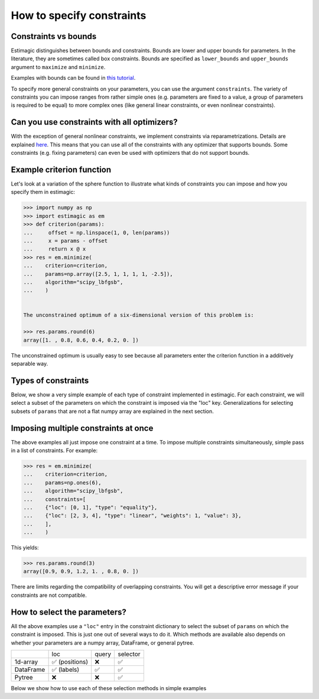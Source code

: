 
.. _constraints:

===========================
How to specify constraints
===========================

Constraints vs bounds
=====================

Estimagic distinguishes between bounds and constraints. Bounds are lower and upper
bounds for parameters. In the literature, they are sometimes called box constraints.
Bounds are specified as ``lower_bounds`` and ``upper_bounds`` argument to ``maximize``
and ``minimize``.

Examples with bounds can be found in `this tutorial`_.

.. _this tutorial: ../../getting_started/first_optimization_with_estimagic.ipynb

To specify more general constraints on your parameters, you can use the argument
``constraints``. The variety of constraints you can impose ranges from rather simple ones
(e.g. parameters are fixed to a value, a group of parameters is required to be equal)
to more complex ones (like general linear constraints, or even nonlinear constraints).

Can you use constraints with all optimizers?
============================================

With the exception of general nonlinear constraints, we implement constraints via
reparametrizations. Details are explained `here`_. This means that you can use all of
the constraints with any optimizer that supports bounds. Some constraints (e.g. fixing
parameters) can even be used with optimizers that do not support bounds.

.. _here: ../../explanations/optimization/implementation_of_constraints.rst


Example criterion function
==========================

Let's look at a variation of the sphere function to illustrate what kinds of constraints
you can impose and how you specify them in estimagic:

.. code-block:: python

    >>> import numpy as np
    >>> import estimagic as em
    >>> def criterion(params):
    ...     offset = np.linspace(1, 0, len(params))
    ...     x = params - offset
    ...     return x @ x
    >>> res = em.minimize(
    ...    criterion=criterion,
    ...    params=np.array([2.5, 1, 1, 1, 1, -2.5]),
    ...    algorithm="scipy_lbfgsb",
    ...    )


    The unconstrained optimum of a six-dimensional version of this problem is:

    >>> res.params.round(6)
    array([1. , 0.8, 0.6, 0.4, 0.2, 0. ])

The unconstrained optimum is usually easy to see because all parameters enter the
criterion function in a additively separable way.

Types of constraints
====================

Below, we show a very simple example of each type of constraint implemented in estimagic.
For each constraint, we will select a subset of the parameters on which the constraint
is imposed via the "loc" key. Generalizations for selecting subsets of ``params`` that are not a
flat numpy array are explained in the next section.


.. tabbed:: fixed

    The simplest (but very useful) constraint fixes parameters at their start values.

    Let's take the above example and fix the first and last parameter to 2.5 and
    -2.5, respectively.

    .. code-block:: python

        >>> res = em.minimize(
        ...    criterion=criterion,
        ...    params=np.array([2.5, 1, 1, 1, 1, -2.5]),
        ...    algorithm="scipy_lbfgsb",
        ...    constraints={"loc": [0, 5], "type": "fixed"},
        ...    )

    Looking at the optimization result, we get:

    >>> res.params.round(6)
    array([ 2.5,  0.8,  0.6,  0.4,  0.2, -2.5])

    Which is indeed the correct constrained optimum. Fixes are compatible with all
    optimizers.


.. tabbed:: increasing

    In our unconstrained example, the optimal parameters are decreasing from left to
    right. Let's impose the constraint that the second, third and fourth parameter
    increase (weakly):

    .. code-block:: python


        >>> res = em.minimize(
        ...    criterion=criterion,
        ...    params=np.array([1, 1, 1, 1, 1, 1]),
        ...    algorithm="scipy_lbfgsb",
        ...    constraints={"loc": [1, 2, 3], "type": "increasing"},
        ...    )


    Imposing the constraint on positions ``"loc": [1, 2, 3]``` means that the parameter value
    at index position ``2`` has to be (weakly) greater than the value at position ``1``.
    Likewise, the parameter value at index position ``3`` has to be (weakly) greater than the
    value at position ``2``. Hence, imposing an increasing constraint with
    only one entry in "loc" has no effect. We need to specify at least two parameters to make
    a meaningful *relative* comparison.
    Note that the increasing constraint affect all three parameters, i.e. ``params[1]``,
    ``params[2]``, and ``params[3]`` because the optimal parameters in the unconstrained case
    are decreasing from left to right.

    Looking at the optimization result, we get:

    >>> res.params.round(6)
    array([1. , 0.6, 0.6, 0.6, 0.2, 0. ])

    Which is indeed the correct constrained optimum. Increasing constraints are only
    compatible with optimizers that support bounds.


.. tabbed:: decreasing

    In our unconstrained example, the optimal parameters are decreasing from left to
    right already - without imposing any constraints. If we imposed an decreasing constraint
    without changing the order, it would simply have no effect.

    So let's impose one in a different order:

    .. code-block:: python

        >>> res = em.minimize(
        ...    criterion=criterion,
        ...    params=np.array([1, 1, 1, 1, 1, 1]),
        ...    algorithm="scipy_lbfgsb",
        ...    constraints={"loc": [3, 0, 4], "type": "decreasing"},
        ...    )

    Imposing the constraint on positions ``"loc": [3, 0, 4]``` means that the parameter value
    at index position ``0`` has to be (weakly) smaller than the value at position ``3``.
    Likewise, the parameter value at index position ``4`` has to be (weakly) smaller than the
    value at position ``0``. Hence, imposing a decreasing constraint with
    only one entry in "loc" has no effect. We need to specify at least two parameters to make
    a meaningful *relative* comparison.
    Note that the decreasing constraint should have no effect on ``params[4]`` because it is
    smaller than the other two anyways in the unconstrained optimum, but it will change
    the optimal values of ``params[3]`` and ``params[0]``. Indeed we get:

    >>> res.params.round(5)
    array([ 0.7,  0.8,  0.6,  0.7,  0.2, -0. ])

    Which is the correct optimum. Decreasing constraints are only compatible with
    optimizers that support bounds.

.. tabbed:: equality

    In our example, all optimal parameters are different. Let's constrain the first
    and last to be equal to each other:

    .. code-block:: python

        >>> res = em.minimize(
        ...    criterion=criterion,
        ...    params=np.array([1, 1, 1, 1, 1, 1]),
        ...    algorithm="scipy_lbfgsb",
        ...    constraints={"loc": [0, 5], "type": "equality"},
        ...    )

    This yields:

    >>> res.params.round(6)
    array([0.5, 0.8, 0.6, 0.4, 0.2, 0.5])

    Which is the correct solution. Equality constraints are compatible with all
    optimizers.


.. tabbed:: pairwise_equality

    Pairwise equality constraints are similar to equality constraints but impose that
    two or more groups of parameters are pairwise equal. Let's look at an example:

    .. code-block:: python

        >>> res = em.minimize(
        ...    criterion=criterion,
        ...    params=np.array([1, 1, 1, 1, 1, 1]),
        ...    algorithm="scipy_lbfgsb",
        ...    constraints={"locs": [[0, 1], [2, 3]], "type": "pairwise_equality"},
        ...    )



    This constraint imposes that ``params[0] == params[2]`` and
    ``params[1] == params[3]``. The optimal parameters with this constraint are:

    >>> res.params.round(6)
    array([ 0.8,  0.6,  0.8,  0.6,  0.2, -0. ])


.. tabbed:: probability

    Let's impose the constraint that the first four parameters form valid
    probabilities, i.e. they should add up to one and be between zero and one.

    .. code-block:: python

        >>> res = em.minimize(
        ...    criterion=criterion,
        ...    params=np.array([0.6, 0.2, 0.1, 0.1, 1, 1]),
        ...    algorithm="scipy_lbfgsb",
        ...    constraints={"loc": [0, 1, 2, 3], "type": "probability"},
        ...    )

    This yields again the correct result:

    >>> res.params.round(5)
    array([0.53453, 0.33422, 0.13125, 0.     , 0.2    , 0.     ])



.. tabbed:: covariance

    In many estimation problems, particularly when doing a maximum likelihood estimation,
    one has to estimate the covariance matrix of a random variable. The
    ``covariance`` costraint ensures that such a covariance matrix is always valid,
    i.e. positive semi-definite and symmetric. Due to its symmetry, only the lower
    triangle of a covariance matrix actually has to be estimated.

    Let's look at an example. We want to impose that the first three elements form the
    lower triangle of a valid covariance matrix.

    .. code-block:: python

        >>> res = em.minimize(
        ...    criterion=criterion,
        ...    params=np.ones(6),
        ...    algorithm="scipy_lbfgsb",
        ...    constraints={"loc": [0, 1, 2], "type": "covariance"},
        ...    )

    This yields the same solution as an unconstrained estimation because the constraint
    is not binding:

    >>> res.params.round(6)
    array([ 1.006323,  0.783763,  0.610424,  0.4     ,  0.2     , -0.      ])

    .. array([ 1. ,  0.8,  0.6,  0.4,  0.2, -0. ])
    We can now use one of estimagic's utility functions to actually build the covariance
    matrix out of the first three parameters:

    .. code-block:: python

        >>> from estimagic.utilities import cov_params_to_matrix
        >>> cov_params_to_matrix(res.params[:3]).round(3) # doctest: +NORMALIZE_WHITESPACE
        array([[1.006, 0.784],
               [0.784, 0.61 ]])



.. tabbed:: sdcorr

    ``sdcorr`` constraints are very similar to ``covariance`` constraints. The only
    difference is that instead of estimating a covariance matrix, we estimate
    standard deviations and the correlation matrix of random variables.

    Let's look at an example. We want to impose that the first three elements form valid
    standard deviations and a correlation matrix.

    .. code-block:: python

        >>> res = em.minimize(
        ...    criterion=criterion,
        ...    params=np.ones(6),
        ...    algorithm="scipy_lbfgsb",
        ...    constraints={"loc": [0, 1, 2], "type": "sdcorr"},
        ...    )


    This yields the same solution as an unconstrained estimation because the constraint
    is not binding:

    >>> res.params.round(6)
    array([ 1. ,  0.8,  0.6,  0.4,  0.2, -0. ])

    We can now use one of estimagic's utility functions to actually build the standard
    deviations and the correlation matrix:

    .. code-block:: python

        >>> from estimagic.utilities import sdcorr_params_to_sds_and_corr
        >>> sd, corr = sdcorr_params_to_sds_and_corr(res.params[:3])
        >>> sd.round(3)
        array([1. , 0.8])
        >>> corr.round(3) # doctest: +NORMALIZE_WHITESPACE
        array([[1. , 0.6],
               [0.6, 1. ]])



.. tabbed:: linear

    Linear constraints are the most difficult but also the most powerful constraints
    in your toolkit. They can be used to express constraints of the form
    ``lower_bound <= weights.dot(x) <= upper_bound`` or
    ``weights.dot(x) = value`` where ``x`` are the selected parameters.

    Linear constraints have many of the other constraint types as special cases, but
    typically it is more convenient to use the special cases instead of expressing
    them as a linear constraint. Internally, it will make no difference.

    Let's impose the constraint that the average of the first four parameters is at
    least 0.95.

    .. code-block:: python

        >>> res = em.minimize(
        ...    criterion=criterion,
        ...    params=np.ones(6),
        ...    algorithm="scipy_lbfgsb",
        ...    constraints={
        ...    "loc": [0, 1, 2, 3],
        ...    "type": "linear",
        ...    "lower_bound": 0.95,
        ...    "weights": 0.25,
        ...    },
        ...    )

    This yields:

    >>> res.params.round(2)
    array([ 1.25,  1.05,  0.85,  0.65,  0.2 , -0.  ])

    Where the first four parameters have an average of 0.95.

    In the above example, ``lower_bound`` and ``weights`` are scalars. They may, however,
    also be arrays (or even pytrees) with bounds and weights for each selected
    parameter.

.. tabbed:: nonlinear

    .. warning::

        General nonlinear constraints that are specified via a black-box constraint
        function can only be used if you choose an optimizer that supports it.
        This feature is currently supported by the algorithms:

        * ``ipopt``
        * ``nlopt``: ``cobyla``, ``slsqp``, ``isres``, ``mma``
        * ``scipy``: ``cobyla``, ``slsqp``, ``trust_constr``

    You can use nonlinear constraints to express restrictions of the form
    ``lower_bound <= func(x) <= upper_bound`` or
    ``func(x) = value`` where ``x`` are the selected parameters and ``func`` is the
    constraint function.

    Let's impose the constraint that the product of all but the last parameter is 1.

    .. code-block:: python

        >>> res = em.minimize(
        ...    criterion=criterion,
        ...    params=np.ones(6),
        ...    algorithm="scipy_slsqp",
        ...    constraints={
        ...    "type": "nonlinear",
        ...    "selector": lambda x: x[:-1],
        ...    "func": lambda x: np.prod(x),
        ...    "value": 1.0,
        ...    },
        ...    )

    This yields:

    >>> res.params.round(2)
    array([ 1.31,  1.16,  1.01,  0.87,  0.75, -0.  ])

    Where the product of all but the last parameters is equal to 1.


Imposing multiple constraints at once
=====================================

The above examples all just impose one constraint at a time. To impose multiple
constraints simultaneously, simple pass in a list of constraints. For example:

.. code-block:: python

    >>> res = em.minimize(
    ...    criterion=criterion,
    ...    params=np.ones(6),
    ...    algorithm="scipy_lbfgsb",
    ...    constraints=[
    ...    {"loc": [0, 1], "type": "equality"},
    ...    {"loc": [2, 3, 4], "type": "linear", "weights": 1, "value": 3},
    ...    ],
    ...    )

This yields:

>>> res.params.round(3)
array([0.9, 0.9, 1.2, 1. , 0.8, 0. ])

There are limits regarding the compatibility of overlapping constraints. You will
get a descriptive error message if your constraints are not compatible.


How to select the parameters?
=============================

All the above examples use a ``"loc"`` entry in the constraint dictionary to select
the subset of ``params`` on which the constraint is imposed. This is just one out
of several ways to do it. Which methods are available also depends on whether your
parameters are a numpy array, DataFrame, or general pytree.


+---------------+---------------+----------------+---------------+
|               | loc           | query          | selector      |
+---------------+---------------+----------------+---------------+
| 1d-array      | ✅ (positions)| ❌             | ✅            |
+---------------+---------------+----------------+---------------+
| DataFrame     | ✅ (labels)   | ✅             | ✅            |
+---------------+---------------+----------------+---------------+
| Pytree        | ❌            | ❌             | ✅            |
+---------------+---------------+----------------+---------------+

Below we show how to use each of these selection methods in simple examples


.. tabbed:: loc

    In all the examples above, we imposed constraints where our params are
    a numpy array and the ``loc`` method is used to select the constraint parameters.
    So now, we turn to DataFrame params.

    Let's assume our ``params`` are a DataFrame with a two level index. The names of
    the index levels are ``category`` and ``name``. Something like this could, for
    example, be the params of an Ordered Logit model.

    +----------------+---------------+----------------+
    |                |               | **value**      |
    +----------------+---------------+----------------+
    | **category**   | **name**      |                |
    +----------------+---------------+----------------+
    | **betas**      | **a**         | 0.95           |
    +----------------+---------------+----------------+
    | **betas**      | **b**         | 0.9            |
    +----------------+---------------+----------------+
    | **cutoffs**    | **a**         | 0              |
    +----------------+---------------+----------------+
    | **cutoffs**    | **b**         | 0.4            |
    +----------------+---------------+----------------+

    Now, let;s impose the constraint that the cutoffs (i.e. the last two parameters)
    are increasing.

    .. code-block:: python

        res = em.minimize(
            criterion=some_criterion,
            params=params,
            algorithm="scipy_lbfgsb",
            constraints={"loc": "cutoffs", "type": "increasing"},
        )

    The value corresponding to ``"loc"`` can be anything you would pass to pandas'
    ``DataFrame.loc`` method, too. So, if you know pandas, imposing constraints in estimagic
    via ``"loc"`` should feel already familiar.
    Imposing constraints this way can be extremely powerful
    if you have a well designed MultiIndex, as you can easily select groups of parameters
    or single paramaters.


.. tabbed:: query

    Let's assume our ``params`` are a DataFrame with a two level index. The names of
    the index levels are ``category`` and ``name``. Something like this could for
    example be the params of an Ordered Logit model.

    +----------------+---------------+----------------+
    |                |               | **value**      |
    +----------------+---------------+----------------+
    | **category**   | **name**      |                |
    +----------------+---------------+----------------+
    | **betas**      | **a**         | 0.95           |
    +----------------+---------------+----------------+
    | **betas**      | **b**         | 0.9            |
    +----------------+---------------+----------------+
    | **cutoffs**    | **a**         | 0              |
    +----------------+---------------+----------------+
    | **cutoffs**    | **b**         | 0.4            |
    +----------------+---------------+----------------+

    This time, we want to fix all betas as well as all parameters where the second index
    level is equal to ``"a"``. If we wanted to do that using ``loc``, we would have to
    type out three index tuples. So let's do that with a query instead:

    .. code-block:: python

        res = em.minimize(
            criterion=some_criterion,
            params=params,
            algorithm="scipy_lbfgsb",
            constraints={"query": "category == 'betas' | name == 'a'", "type": "fixed"},
        )

    The value corresponding to ``"query"`` can be anything you would pass to pandas'
    ``DataFrame.query`` method, too. So, if you know pandas, imposing constraints in estimagic
    via ``"query"`` should feel just the same.


.. tabbed:: selector

    Using ``selector`` to select the parameters is the most general way and works for
    all params. Let's assume we have defined parameters in a nested dictionary:

    .. code-block:: python

        params = {"a": np.ones(2), "b": {"c": 3, "d": pd.Series([4, 5])}}

    It is probably not a good idea to use a nested dictionary for so few parameters, but
    let's ignore that.

    Now assume we want to fix the parameters in the pandas Series at their start
    values. We can do so as follows:

    .. code-block:: python

        res = em.minimize(
            criterion=some_criterion,
            params=params,
            algorithm="scipy_lbfgsb",
            constraints={"selector": lambda params: params["b"]["d"], "type": "fixed"},
        )

    I.e. the value corresponding to ``selector`` is a python function that takes the
    full ``params`` and returns a subset. The selected subset does not have to be a
    numpy array, it can be an arbitrary pytree.

    Using lambda functions if often convenient, but we could have just as well defined
    the selector function using def.

    .. code-block:: python

        def my_selector(params):
            return params["b"]["d"]


        res = em.minimize(
            criterion=some_criterion,
            params=params,
            algorithm="scipy_lbfgsb",
            constraints={"selector": my_selector, "type": "fixed"},
        )
